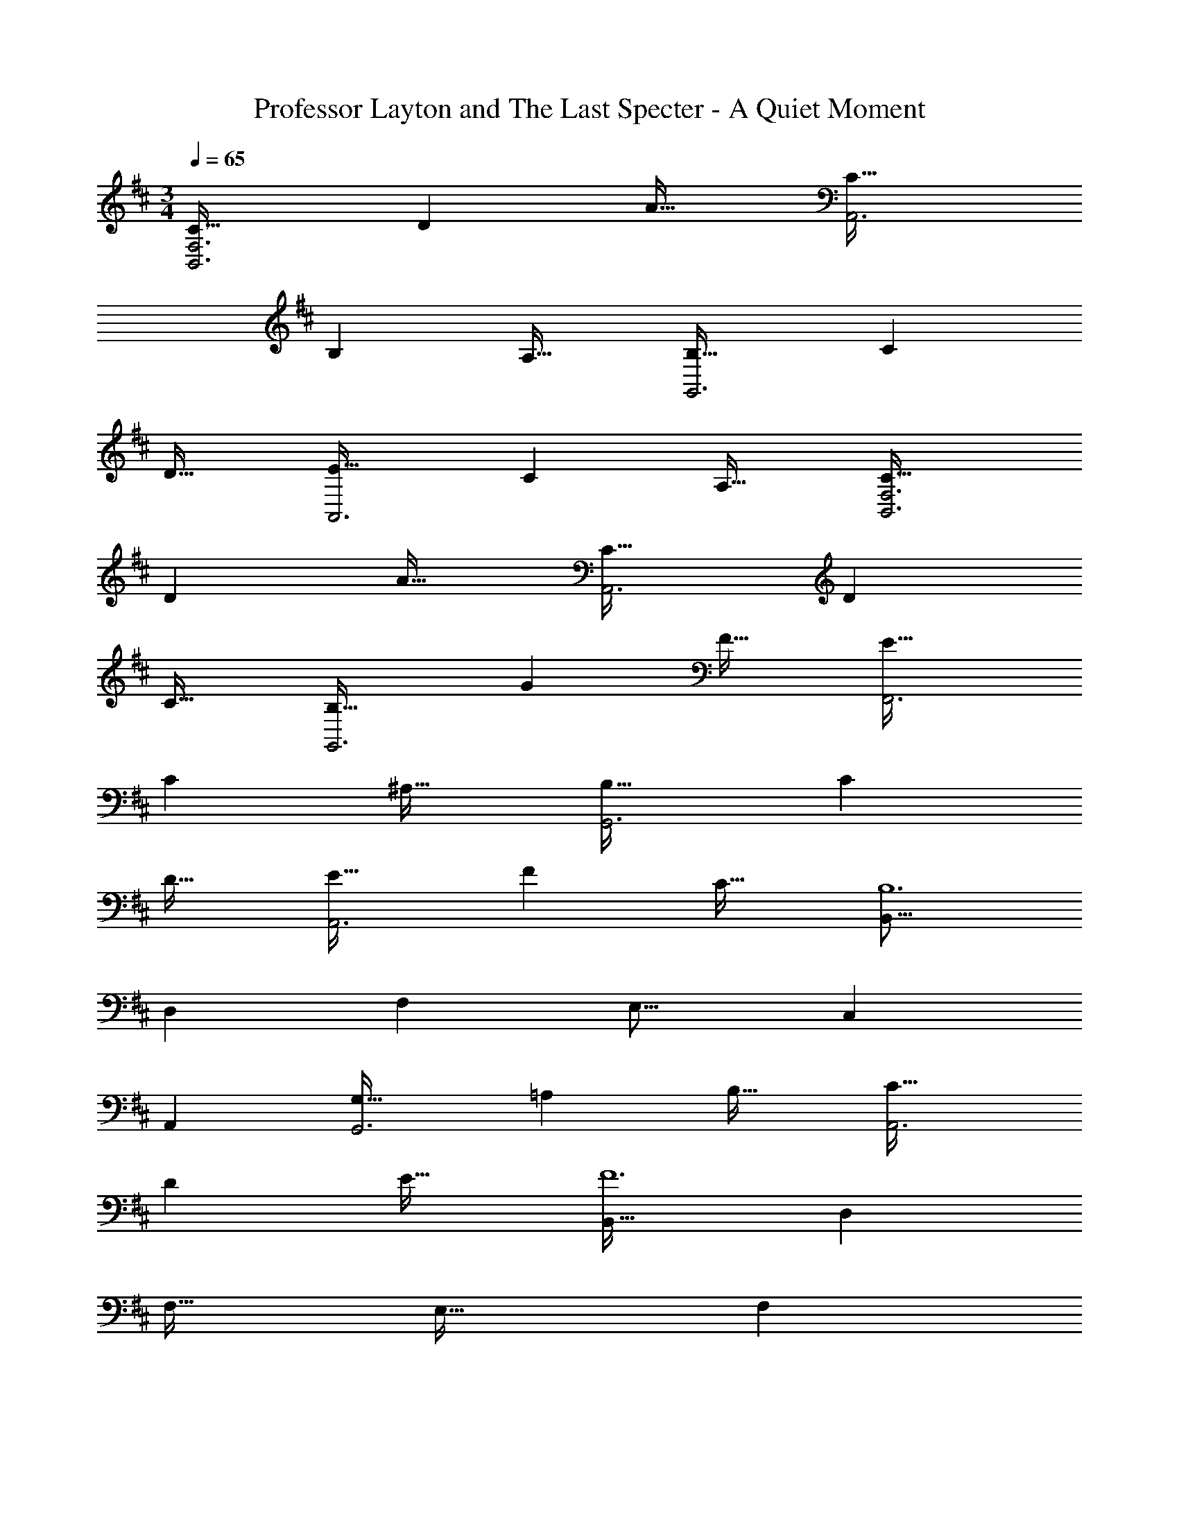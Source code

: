 X: 1
T: Professor Layton and The Last Specter - A Quiet Moment
Z: ABC Generated by Starbound Composer
L: 1/4
M: 3/4
Q: 1/4=65
K: D
[C33/32B,,3F,3] D A31/32 [C33/32A,,3] 
B, A,31/32 [B,33/32G,,3] C 
D31/32 [E33/32A,,3] C A,31/32 [C33/32B,,3F,3] 
D A31/32 [C33/32A,,3] D 
C31/32 [B,33/32G,,3] G F31/32 [E33/32F,,3] 
C ^A,31/32 [B,33/32G,,3] C 
D31/32 [E33/32A,,3] F C31/32 [z33/32B,,17/16B,6] 
[zD,295/288] [z31/32F,225/224] [z33/32E,17/16] [zC,295/288] 
[z31/32A,,225/224] [G,33/32G,,3] =A, B,31/32 [C33/32A,,3] 
D E31/32 [B,,33/32F6] D, 
F,31/32 E,33/32 [z185/224F,] 
Q: 1/4=64
z39/224 [z103/288C,31/32] 
Q: 1/4=63
z13/36 
Q: 1/4=62
z/4 [z/4F33/32G,,3] 
Q: 1/4=65
z25/32 A E31/32 [F33/32A,,3] C 
D31/32 [B,33/32B,,33/32] [DA,,] [F31/32G,,31/32] [E33/32A,,33/32] 
[CF,,] [A,31/32A,,31/32] [B,33/32G,,3] C 
D31/32 [E33/32A,,3] F C31/32 [B,,33/32B,6] 
C, D,31/32 C,33/32 F,, 
F,,31/32 
